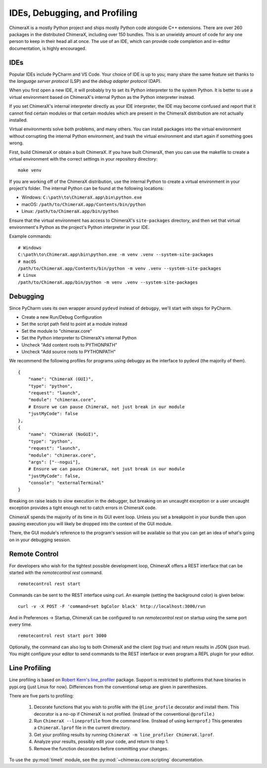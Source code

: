 ..  vim: set expandtab shiftwidth=4 softtabstop=4:

..
    === UCSF ChimeraX Copyright ===
    Copyright 2017 Regents of the University of California.
    All rights reserved.  This software provided pursuant to a
    license agreement containing restrictions on its disclosure,
    duplication and use.  For details see:
    https://www.rbvi.ucsf.edu/chimerax/docs/licensing.html
    This notice must be embedded in or attached to all copies,
    including partial copies, of the software or any revisions
    or derivations thereof.
    === UCSF ChimeraX Copyright ===


##############################
IDEs, Debugging, and Profiling
##############################
ChimeraX is a mostly Python project and ships mostly Python code alongside
C++ extensions. There are over 260 packages in the distributed ChimeraX,
including over 150 bundles. This is an unwieldy amount of code for any one
person to keep in their head all at once. The use of an IDE, which can
provide code completion and in-editor documentation, is highly encouraged.

====
IDEs
====
Popular IDEs include PyCharm and VS Code. Your choice of IDE is up to you;
many share the same feature set thanks to the *language server protocol* (LSP)
and the *debug adapter protocol* (DAP).

When you first open a new IDE, it will probably try to set its
Python interpreter to the system Python. It is better to use a virtual
environment based on ChimeraX's internal Python as the Python interpreter
instead.

If you set ChimeraX's internal interpreter directly as your IDE interpreter,
the IDE may become confused and report that it cannot find certain modules or
that certain modules which are present in the ChimeraX distribution are not
actually installed.

Virtual environments solve both problems, and many others. You can install
packages into the virtual environment without corrupting the internal Python
environment, and trash the virtual environment and start again if something
goes wrong.

First, build ChimeraX or obtain a built ChimeraX. If you have built
ChimeraX, then you can use the makefile to create a virtual environment
with the correct settings in your repository directory: ::

    make venv

If you are working off of the ChimeraX distribution, use the internal Python
to create a virtual environment in your project's folder. The internal
Python can be found at the following locations:

* Windows: ``C:\path\to\ChimeraX.app\bin\python.exe``
* macOS: ``/path/to/ChimeraX.app/Contents/bin/python``
* Linux: ``/path/to/ChimeraX.app/bin/python``

Ensure that the virtual environment has access to ChimeraX's ``site-packages``
directory, and then set that virtual environment's Python as the project's
Python interpreter in your IDE.

Example commands: ::

    # Windows
    C:\path\to\ChimeraX.app\bin\python.exe -m venv .venv --system-site-packages
    # macOS
    /path/to/ChimeraX.app/Contents/bin/python -m venv .venv --system-site-packages
    # Linux
    /path/to/ChimeraX.app/bin/python -m venv .venv --system-site-packages

=========
Debugging
=========
.. TODO: nogui debugging

Since PyCharm uses its own wrapper around ``pydevd`` instead of ``debugpy``, 
we'll start with steps for PyCharm.

* Create a new Run/Debug Configuration
* Set the script path field to point at a module instead
* Set the module to "chimerax.core"
* Set the Python interpreter to ChimeraX's internal Python
* Uncheck "Add content roots to PYTHONPATH"
* Uncheck "Add source roots to PYTHONPATH"

We recommend the following profiles for programs using debugpy as the interface
to pydevd (the majority of them). ::

    {
        "name": "ChimeraX (GUI)",
        "type": "python",
        "request": "launch",
        "module": "chimerax.core",
        # Ensure we can pause ChimeraX, not just break in our module
        "justMyCode": false
    },
    {
        "name": "ChimeraX (NoGUI)",
        "type": "python",
        "request": "launch",
        "module": "chimerax.core",
        "args": ["--nogui"],
        # Ensure we can pause ChimeraX, not just break in our module
        "justMyCode": false,
        "console": "externalTerminal"
    }

Breaking on raise leads to slow execution in the debugger, but breaking on an
uncaught exception or a user uncaught exception provides a tight enough net
to catch errors in ChimeraX code.

ChimeraX spends the majority of its time in its GUI event loop. Unless you set
a breakpoint in your bundle then upon pausing execution you will likely be dropped
into the context of the GUI module.

There, the GUI module's reference to the program's session will be available so
that you can get an idea of what's going on in your debugging session.

==============
Remote Control
==============

For developers who wish for the tightest possible development loop, ChimeraX offers
a REST interface that can be started with the `remotecontrol rest` command. ::

    remotecontrol rest start 

Commands can be sent to the REST interface using curl. An example (setting the background color) 
is given below: :: 

    curl -v -X POST -F 'command=set bgColor black' http://localhost:3000/run

And in Preferences → Startup, ChimeraX can be configured to run `remotecontrol rest` on startup
using the same port every time. ::

    remotecontrol rest start port 3000

Optionally, the command can also log to both ChimeraX and the client (`log true`) and return results
in JSON (`json true`). You might configure your editor to send commands to the REST interface or even
program a REPL plugin for your editor.

.. _line-profiling:

==============
Line Profiling
==============

Line profiling is based on `Robert Kern's <https://github.com/rkern>`_
`line_profiler <https://github.com/rkern/line_profiler>`_ package.
Support is restricted to platforms that have binaries in pypi.org (just Linux for now).
Differences from the conventional setup are given in parenthesizes.

There are five parts to profiling:

    1. Decorate functions that you wish to profile with the
       ``@line_profile`` decorator and install them.
       This decorator is a no-op if ChimeraX is not profiled.
       (Instead of the conventional ``@profile``.)

    2. Run ``ChimeraX --lineprofile`` from the command line.
       (Instead of using ``kernprof``.)
       This generates a ``ChimeraX.lprof`` file in the current directory.

    3. Get your profiling results by running
       ``ChimeraX -m line_profiler ChimeraX.lprof``.

    4. Analyze your results, possibly edit your code, and return to step 1.

    5. Remove the function decorators before committing your changes.

To use the :py:mod:`timeit` module, see the :py:mod:`~chimerax.core.scripting`
documentation.
